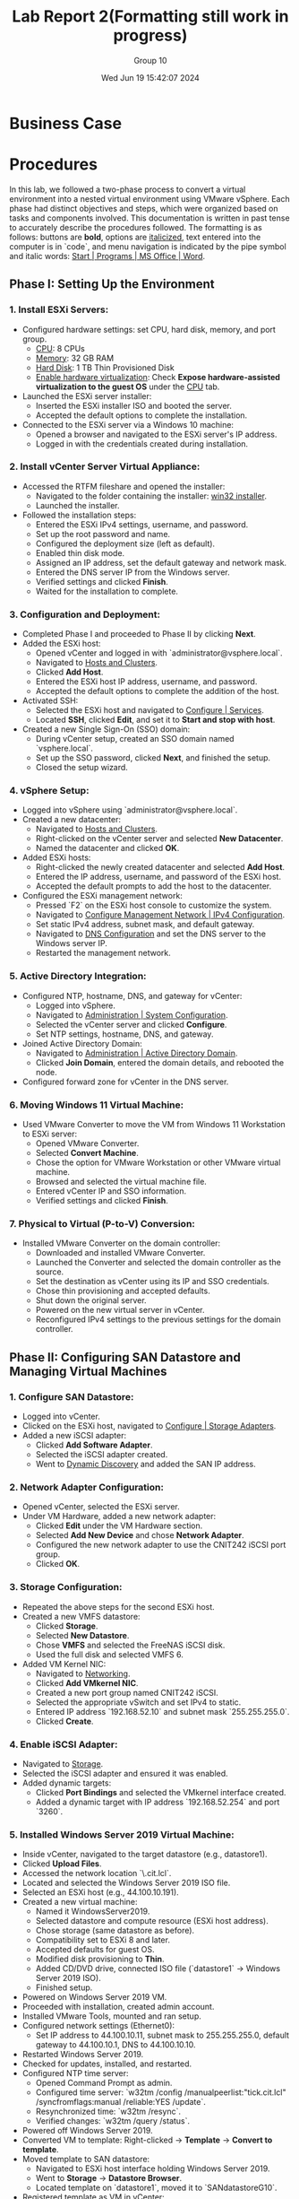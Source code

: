 #+title: Lab Report 2(Formatting still work in progress)
#+AUTHOR: Group 10
#+DATE:Wed Jun 19 15:42:07 2024
#+DESCRIPTION: Lab report 2 for CNIT 242
#+COMMENT: DUE:<2024-06-22 Sat>

#+TODO: TODO IN-PROGRESS WAITING | DONE CANCELED
#+OPTIONS: p:t todo:t

#+LATEX_CLASS_OPTIONS: [letterpaper]
#+LATEX_HEADER: \usepackage[margin=1in]{geometry}
#+LATEX_HEADER: \usepackage{float}
\newpage

* Business Case
* Procedures

In this lab, we followed a two-phase process to convert a virtual environment into a nested virtual environment using VMware vSphere. Each phase had distinct objectives and steps, which were organized based on tasks and components involved. This documentation is written in past tense to accurately describe the procedures followed. The formatting is as follows: buttons are *bold*, options are _italicized_, text entered into the computer is in `code`, and menu navigation is indicated by the pipe symbol and italic words: _Start | Programs | MS Office | Word_.

** Phase I: Setting Up the Environment
*** 1. Install ESXi Servers:
   - Configured hardware settings: set CPU, hard disk, memory, and port group.
     - _CPU_: 8 CPUs
     - _Memory_: 32 GB RAM
     - _Hard Disk_: 1 TB Thin Provisioned Disk
     - _Enable hardware virtualization_: Check *Expose hardware-assisted virtualization to the guest OS* under the _CPU_ tab.
   - Launched the ESXi server installer:
     - Inserted the ESXi installer ISO and booted the server.
     - Accepted the default options to complete the installation.
   - Connected to the ESXi server via a Windows 10 machine:
     - Opened a browser and navigated to the ESXi server's IP address.
     - Logged in with the credentials created during installation.

*** 2. Install vCenter Server Virtual Appliance:
   - Accessed the RTFM fileshare and opened the installer:
     - Navigated to the folder containing the installer: _win32 installer_.
     - Launched the installer.
   - Followed the installation steps:
     - Entered the ESXi IPv4 settings, username, and password.
     - Set up the root password and name.
     - Configured the deployment size (left as default).
     - Enabled thin disk mode.
     - Assigned an IP address, set the default gateway and network mask.
     - Entered the DNS server IP from the Windows server.
     - Verified settings and clicked *Finish*.
     - Waited for the installation to complete.

*** 3. Configuration and Deployment:
   - Completed Phase I and proceeded to Phase II by clicking *Next*.
   - Added the ESXi host:
     - Opened vCenter and logged in with `administrator@vsphere.local`.
     - Navigated to _Hosts and Clusters_.
     - Clicked *Add Host*.
     - Entered the ESXi host IP address, username, and password.
     - Accepted the default options to complete the addition of the host.
   - Activated SSH:
     - Selected the ESXi host and navigated to _Configure | Services_.
     - Located *SSH*, clicked *Edit*, and set it to *Start and stop with host*.
   - Created a new Single Sign-On (SSO) domain:
     - During vCenter setup, created an SSO domain named `vsphere.local`.
     - Set up the SSO password, clicked *Next*, and finished the setup.
     - Closed the setup wizard.

*** 4. vSphere Setup:
   - Logged into vSphere using `administrator@vsphere.local`.
   - Created a new datacenter:
     - Navigated to _Hosts and Clusters_.
     - Right-clicked on the vCenter server and selected *New Datacenter*.
     - Named the datacenter and clicked *OK*.
   - Added ESXi hosts:
     - Right-clicked the newly created datacenter and selected *Add Host*.
     - Entered the IP address, username, and password of the ESXi host.
     - Accepted the default prompts to add the host to the datacenter.
   - Configured the ESXi management network:
     - Pressed `F2` on the ESXi host console to customize the system.
     - Navigated to _Configure Management Network | IPv4 Configuration_.
     - Set static IPv4 address, subnet mask, and default gateway.
     - Navigated to _DNS Configuration_ and set the DNS server to the Windows server IP.
     - Restarted the management network.

*** 5. Active Directory Integration:
   - Configured NTP, hostname, DNS, and gateway for vCenter:
     - Logged into vSphere.
     - Navigated to _Administration | System Configuration_.
     - Selected the vCenter server and clicked *Configure*.
     - Set NTP settings, hostname, DNS, and gateway.
   - Joined Active Directory Domain:
     - Navigated to _Administration | Active Directory Domain_.
     - Clicked *Join Domain*, entered the domain details, and rebooted the node.
   - Configured forward zone for vCenter in the DNS server.

*** 6. Moving Windows 11 Virtual Machine:
   - Used VMware Converter to move the VM from Windows 11 Workstation to ESXi server:
     - Opened VMware Converter.
     - Selected *Convert Machine*.
     - Chose the option for VMware Workstation or other VMware virtual machine.
     - Browsed and selected the virtual machine file.
     - Entered vCenter IP and SSO information.
     - Verified settings and clicked *Finish*.

*** 7. Physical to Virtual (P-to-V) Conversion:
   - Installed VMware Converter on the domain controller:
     - Downloaded and installed VMware Converter.
     - Launched the Converter and selected the domain controller as the source.
     - Set the destination as vCenter using its IP and SSO credentials.
     - Chose thin provisioning and accepted defaults.
     - Shut down the original server.
     - Powered on the new virtual server in vCenter.
     - Reconfigured IPv4 settings to the previous settings for the domain controller.
** Phase II: Configuring SAN Datastore and Managing Virtual Machines
*** 1. Configure SAN Datastore:
   - Logged into vCenter.
   - Clicked on the ESXi host, navigated to _Configure | Storage Adapters_.
   - Added a new iSCSI adapter:
     - Clicked *Add Software Adapter*.
     - Selected the iSCSI adapter created.
     - Went to _Dynamic Discovery_ and added the SAN IP address.

*** 2. Network Adapter Configuration:
   - Opened vCenter, selected the ESXi server.
   - Under VM Hardware, added a new network adapter:
     - Clicked *Edit* under the VM Hardware section.
     - Selected *Add New Device* and chose *Network Adapter*.
     - Configured the new network adapter to use the CNIT242 iSCSI port group.
     - Clicked *OK*.

*** 3. Storage Configuration:
   - Repeated the above steps for the second ESXi host.
   - Created a new VMFS datastore:
     - Clicked *Storage*.
     - Selected *New Datastore*.
     - Chose *VMFS* and selected the FreeNAS iSCSI disk.
     - Used the full disk and selected VMFS 6.
   - Added VM Kernel NIC:
     - Navigated to _Networking_.
     - Clicked *Add VMkernel NIC*.
     - Created a new port group named CNIT242 iSCSI.
     - Selected the appropriate vSwitch and set IPv4 to static.
     - Entered IP address `192.168.52.10` and subnet mask `255.255.255.0`.
     - Clicked *Create*.

*** 4. Enable iSCSI Adapter:
   - Navigated to _Storage_.
   - Selected the iSCSI adapter and ensured it was enabled.
   - Added dynamic targets:
     - Clicked *Port Bindings* and selected the VMkernel interface created.
     - Added a dynamic target with IP address `192.168.52.254` and port `3260`.

*** 5. Installed Windows Server 2019 Virtual Machine:
   - Inside vCenter, navigated to the target datastore (e.g., datastore1).
   - Clicked *Upload Files*.
   - Accessed the network location `\\rtfm.cit.lcl`.
   - Located and selected the Windows Server 2019 ISO file.
   - Selected an ESXi host (e.g., 44.100.10.191).
   - Created a new virtual machine:
     - Named it WindowsServer2019.
     - Selected datastore and compute resource (ESXi host address).
     - Chose storage (same datastore as before).
     - Compatibility set to ESXi 8 and later.
     - Accepted defaults for guest OS.
     - Modified disk provisioning to *Thin*.
     - Added CD/DVD drive, connected ISO file (`datastore1` → Windows Server 2019 ISO).
     - Finished setup.
   - Powered on Windows Server 2019 VM.
   - Proceeded with installation, created admin account.
   - Installed VMware Tools, mounted and ran setup.
   - Configured network settings (Ethernet0):
     - Set IP address to 44.100.10.11, subnet mask to 255.255.255.0, default gateway to 44.100.10.1, DNS to 44.100.10.10.
   - Restarted Windows Server 2019.
   - Checked for updates, installed, and restarted.
   - Configured NTP time server:
     - Opened Command Prompt as admin.
     - Configured time server: `w32tm /config /manualpeerlist:"tick.cit.lcl" /syncfromflags:manual /reliable:YES /update`.
     - Resynchronized time: `w32tm /resync`.
     - Verified changes: `w32tm /query /status`.
   - Powered off Windows Server 2019.
   - Converted VM to template: Right-clicked → *Template* → *Convert to template*.
   - Moved template to SAN datastore:
     - Navigated to ESXi host interface holding Windows Server 2019.
     - Went to *Storage* → *Datastore Browser*.
     - Located template on `datastore1`, moved it to `SANdatastoreG10`.
   - Registered template as VM in vCenter:
     - Navigated to the folder where Windows Server 2019 template was moved (SANdatastoreG10).
     - Found `.vmtx` file, clicked to select.
     - Clicked *Register VM*.
     - Named VM, selected datastore, compute resource, and finished.

*** 6. Set Permissions:
   - Inside vCenter, navigated to Windows 11 VM.
   - Went to *Permissions* tab.
   - Clicked *Add*.
   - Changed domain to Active Directory domain (`group10.c242.cit.lcl`).
   - Added user (e.g., ESstudents).
   - Assigned role (e.g., Read only).
   - Clicked *OK*.

*** 7. Migrated Storage to SAN (Storage vMotion):
   - Inside vCenter, found Windows 11 VM in the sidebar.
   - Right-clicked and selected *Migrate*.
   - Chose *Change storage only*.
   - Clicked *Next*.
   - In *Select Storage*, chose:
     - Virtual disk format: *Thin Provision*.
     - Destination datastore: `SANdatastoreG10`.
   - Clicked *Next* and *Finish*.
   - Monitored progress in *Monitor → Tasks and Events → Tasks*.
   - VM could still be used during migration.

*** 8. Migrated Compute Resource (vMotion):
   - Inside vCenter, found Windows 11 VM in the sidebar.
   - Right-clicked and selected *Migrate*.
   - Chose *Change compute resource only*.
   - Clicked *Next*.
   - Selected the target ESXi host (e.g., `44.100.10.192`).
   - Accepted default options.
   - Clicked *Finish*.
   - VM remained operational during migration.
\newpage
* Results
In this lab, a nested virtual environment was successfully created and configured using VMware vSphere. This involved setting up two ESXi servers, installing a vCenter server, and migrating existing virtual machines from a VMware Workstation environment into the new ESXi environment. Various VMware tools and techniques were utilized to manage and optimize the virtual environment, ensuring efficient resource allocation and network configuration. The following sections detail the physical and logical network setups, the IP schema, and computer names along with login information.
** Summary of Accomplishments
- Installation and Configuration of ESXi Servers
   + Two ESXi servers were successfully installed and configured with 8 CPUs, 32 GB RAM, and 1 TB thin provisioned disks. Hardware virtualization was enabled.
#+ATTR_ORG: :width 800 :align center
#+ATTR_LATEX: :width 12.5cm :align left :placement [H]
#+CAPTION: Outer vCenter virtualization environment. Specifically showing information on ESXi1.2
[[/home/sam/Screenshots/screenshot_2024-06-20_16-18-56.png]]
#+ATTR_ORG: :width 800 :align center
#+ATTR_LATEX: :width 12.5cm :align left :placement [H]
#+CAPTION: Inside ESXi2.1's web interface. Shows the VMkernal NIC's inside the networking tab.
[[/home/sam/Screenshots/screenshot_2024-06-20_16-25-20.png]]
- Deployment of vCenter Server
   + vCenter Server was installed, configured, and joined to the Active Directory domain.
#+ATTR_ORG: :width 800 :align center
#+ATTR_LATEX: :width 12.5cm :align left :placement [H]
#+CAPTION: Inner Vcenter virtualization environment. Specifically showing information on SCDC01.
[[/home/sam/Screenshots/screenshot_2024-06-20_16-21-27.png]]
- Migration of Windows 11 VM
   + The Windows 11 VM was successfully migrated from VMware Workstation to the ESXi server and added to the inventory.
#+ATTR_ORG: :width 800 :align center
#+ATTR_LATEX: :width 12.5cm :align left :placement [H]
#+CAPTION: Inner vCenter virtualization environment. Shows the permissions for the windows 11 VM.
[[/home/sam/Screenshots/screenshot_2024-06-20_16-26-27.png]]
- P-to-V Conversion of Domain Controller
   + Using VMware Converter, the domain controller was migrated from a physical to a virtual environment on the ESXi server.
- Configuration of SAN Datastore
#+ATTR_ORG: :width 800 :align center
#+ATTR_LATEX: :width 12.5cm :align left :placement [H]
#+CAPTION: Inside ESXi2.1's web interface. Showing the datastores datastore1(1) and SANdatastoreG10.
[[/home/sam/Screenshots/screenshot_2024-06-20_16-23-08.png]]
   + Both ESXi servers were configured to access an iSCSI SAN LUN and formatted as a VMFS datastore.
- Installation and Template Creation of Windows Server 2019
   + A fresh Windows Server 2019 was installed, updated, and saved as a template for future use.
- Virtual Machine Management
   + VMware Snapshots were used to protect configurations during changes, and virtual machine access was controlled through vCenter permissions.
- Virtual Machine Migration
   + VMs were migrated between datastores and ESXi hosts using vMotion and storage vMotion.
\newgeometry{left=1cm,right=1cm,top=10cm,bottom=1cm}
** Machine Networking/Login Information Table
\centering
|                        | *ESXi1.2 Server* | *ESXi2.1 Server* | *vCenter*     | *Windows 11 VM* | *Windows 2019 Srv.* |
|------------------------+------------------+------------------+---------------+-----------------+---------------------|
| *Pnic1 (CNIT242G10A)*  |    44.100.10.191 |    44.100.10.192 | 44.100.10.170 | 44.100.10.111   | 44.100.10.11        |
| *Pnic2 (CNIT242iSCSI)* |    192.168.52.10 |    192.168.54.10 | N/A           | N/A             | N/A                 |
| *Subnet Mask*          |    255.255.255.0 |    255.255.255.0 | 255.255.255.0 | 255.255.255.0   | 255.255.255.0       |
| *Default Gateway*      |      44.100.10.1 |      44.100.10.1 | 44.100.10.1   | 44.100.10.1     | 44.100.10.1         |
| *DNS*                  |     44.100.10.10 |     44.100.10.10 | 44.100.10.10  | 44.100.10.10    | 44.100.10.10        |
| *SAN server IP*        |   192.168.52.254 |   192.168.54.254 | N/A           | N/A             | N/A                 |
| *Login*                |             root |             root | administrator | Administrator   | Administrator       |
| *Password*             |         Cnit242! |         Cnit242! | Cnit242!      | Cnit242!        | Cnit242!            |
|------------------------+------------------+------------------+---------------+-----------------+---------------------|
\restoregeometry
** Diagrams
* Conclusions
* Recommendations
** Recommendation 1: Take Regular Snapshots
Regularly take snapshots of your VMs, especially before making significant changes or updates. This allows you to quickly revert to a known good state if something goes wrong, saving time and effort in troubleshooting and recovery.

** Recommendation 2: Ensure Proper Disk Provisioning
When setting up the ESXi servers, double-check the disk provisioning settings to confirm that the thin provisioned disks are correctly configured to the intended size. Misconfigurations in disk size can lead to insufficient disk space issues, which can disrupt tasks such as P-to-V conversions.

** Recommendation 3: Verify DNS and Network Settings Before Joining Domains
Before attempting to join the vCenter Server to the Active Directory domain, thoroughly verify DNS and network settings. Correct DNS configuration and network connectivity are crucial for successful domain integration. Manually specifying the domain controller's IP address can also help bypass potential DNS resolution issues.

** Recommendation 4: Regularly Rescan Storage Adapters When Configuring SAN
When configuring shared storage on ESXi servers, regularly rescan storage adapters to detect new devices and LUNs. This practice helps ensure that all storage resources are properly recognized and available for use. Additionally, verify iSCSI target configurations and LUN masking settings to avoid detection issues.

* APPENDIX A: PROBLEM SOLVING

This section describes several issues faced throughout this project. Each problem is broken down by giving a Problem Description; listing Possible Solutions, accompanied by the reasoning for it; Solutions Attempted, which simply list which options from the Possible Solutions list that were attempted; and finally, a detailed description of the Final Solution and why it solved the problem.

** Problem 1: vCenter Server Fails to Join Active Directory Domain
*** Problem Description
While attempting to join the vCenter Server Virtual Appliance to the Active Directory domain, the operation fails with an error indicating that the domain cannot be found. This issue occurs despite verifying that the network settings and DNS configurations appear correct. This problem prevents the vCenter Server from integrating with the AD domain, which is necessary for managing permissions and integrating with existing infrastructure.

*** Possible Solutions
- Check DNS Configuration: Ensure that the DNS server settings on the vCenter Server are correctly pointing to the domain controller's IP address. Incorrect DNS settings can prevent domain resolution.
- Verify Network Connectivity: Test the network connectivity between the vCenter Server and the domain controller to ensure there are no network issues blocking the communication.
- Update vCenter Server: Apply the latest updates and patches to the vCenter Server Virtual Appliance, as there may be known bugs or issues that have been fixed.
- Manually Add Domain Controller: Manually specify the domain controller's IP address during the domain join process to bypass potential DNS resolution issues.
- Check AD Credentials: Ensure that the credentials used for joining the domain have sufficient permissions and that there are no account restrictions.

*** Solutions Attempted
- Checked DNS Configuration.
- Verified Network Connectivity.
- Updated vCenter Server.

*** Final Solution
The problem was resolved by manually specifying the domain controller's IP address during the domain join process. This bypassed the DNS resolution issue, allowing the vCenter Server to successfully join the Active Directory domain. Additionally, ensuring that the AD credentials used had sufficient permissions helped complete the operation without errors.

** Problem 2: P-to-V Conversion Fails Due to Insufficient Disk Space
*** Problem Description
While performing a physical-to-virtual (P-to-V) conversion of the existing domain controller using VMware Converter, the process fails with an error indicating insufficient disk space on the target ESXi server. This issue occurs despite the intention to provision a 1 TB thin provisioned disk on the ESXi server. Upon further inspection, it was found that the disk size was improperly set up, and the actual allocated space was significantly less than 1 TB.

*** Possible Solutions
- Check Disk Space Allocation: Verify the actual disk usage on the ESXi server and ensure that there is enough physical storage available for the conversion process.
- Increase Thin Provisioned Disk Size: Correct the thin provisioned disk size on the ESXi server to ensure it is properly set to 1 TB.
- Clear Unnecessary Files: Remove unnecessary files and unused VMs from the ESXi server to free up disk space.
- Use External Storage: Use an external storage device or an additional datastore to provide more disk space for the conversion.
- Compress Source Disk: Compress the source disk of the physical machine before performing the conversion to reduce the amount of disk space needed.

*** Solutions Attempted
- Checked Disk Space Allocation.
- Increased Thin Provisioned Disk Size.

*** Final Solution
The problem was resolved by correcting the thin provisioned disk size on the ESXi server. It was discovered that the disk size was improperly configured, and the actual allocated space was much less than the intended 1 TB. By properly setting the thin provisioned disk to 1 TB, the ESXi server then had sufficient disk space for the P-to-V conversion process. After this adjustment, the conversion of the domain controller completed successfully. This solution was effective because it directly addressed the root cause of the disk space insufficiency without the need for additional hardware or extensive cleanup efforts.

** Problem 3: iSCSI SAN LUN Not Detected by ESXi Servers
*** Problem Description
While attempting to configure both VMware ESXi servers to access an iSCSI SAN LUN and format it as a VMFS datastore, the LUN is not detected by the ESXi servers. This issue occurs despite confirming that the network settings for the iSCSI initiator and target are correct. The failure to detect the LUN prevents the configuration of shared storage necessary for advanced features like vMotion and high availability.

*** Possible Solutions
- Verify iSCSI Target Configuration: Ensure that the iSCSI target is correctly configured to accept connections from the ESXi servers' IP addresses.
- Check Network Connectivity: Confirm that there is proper network connectivity between the ESXi servers and the iSCSI SAN, including verifying that firewalls are not blocking iSCSI traffic.
- Rescan Storage Adapters: Use the vSphere Client to rescan the storage adapters on the ESXi servers to detect new devices and LUNs.
- Update ESXi Servers: Apply the latest updates and patches to the ESXi servers to address any known issues with iSCSI connectivity.
- Verify iSCSI Initiator Configuration: Ensure that the iSCSI initiator on each ESXi server is correctly configured with the appropriate settings, such as the target portal IP address.

*** Solutions Attempted
- Verified iSCSI Target Configuration.
- Checked Network Connectivity.
- Rescanned Storage Adapters.

*** Final Solution
The problem was resolved by adjusting the iSCSI target configuration on the SAN. It was discovered that the LUN masking settings on the iSCSI SAN were incorrectly configured, preventing the LUN from being visible to the ESXi servers. By correcting the LUN masking settings to explicitly allow access from the ESXi servers' initiator IQNs, the LUN was successfully detected. A rescan of the storage adapters in the vSphere Client then revealed the LUN, which was subsequently formatted as a VMFS datastore. This allowed the ESXi servers to access the shared storage as intended.

* Bibliography
